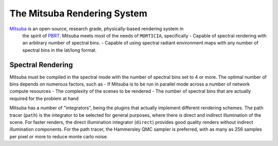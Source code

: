 The Mitsuba Rendering System
============================
`Mitsuba <http://www.mitsuba-renderer.org/>`_ is an open-source, research grade, physically-based rendering system in
 the spirit of `PBRT <http://www.pbrt.org/>`_. Mitsuba meets most of the needs of ``MORTICIA``, specifically
 - Capable of spectral rendering with an arbitrary number of spectral bins.
 - Capable of using spectral radiant environment maps with any number of spectral bins in the lat/long format.


Spectral Rendering
------------------
Mitsuba must be compiled in the spectral mode with the number of spectral bins
set to 4 or more. The optimal number of bins depends on numerous factors, such as
- If Mitsuba is to be run in parallel mode across a number of network compute resources
- The complexity of the scenes to be rendered
- The number of spectral bins that are actually required for the problem at hand

Mitsuba has a number of "integrators", being the plugins that actually implement different rendering schemes.
The path tracer (``path``) is the integrator to be selected for general purposes, where there is direct and indirect
illumination of the scene. For faster renders, the direct illumination integrator (``direct``) provides good quality
renders without indirect illumination components. For the path tracer, the Hammersley QMC sampler is preferred, with
as many as 256 samples per pixel or more to reduce monte carlo noise.